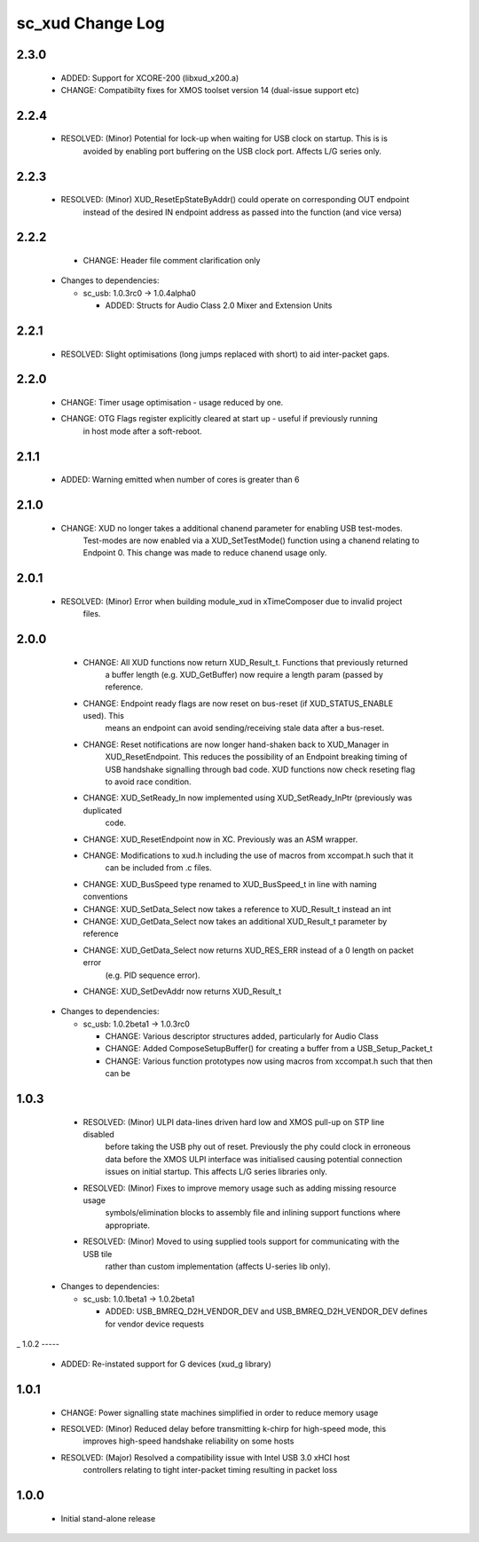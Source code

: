sc_xud Change Log
=================

2.3.0
-----
    * ADDED:      Support for XCORE-200 (libxud_x200.a)
    * CHANGE:     Compatibilty fixes for XMOS toolset version 14 (dual-issue support etc)  

2.2.4
-----
    * RESOLVED:   (Minor) Potential for lock-up when waiting for USB clock on startup. This is is
                  avoided by enabling port buffering on the USB clock port. Affects L/G series only.

2.2.3
------
    * RESOLVED:   (Minor) XUD_ResetEpStateByAddr() could operate on corresponding OUT endpoint
                  instead of the desired IN endpoint address as passed into the function (and 
                  vice versa)
                  
2.2.2
-----
    * CHANGE:     Header file comment clarification only

  * Changes to dependencies:

    - sc_usb: 1.0.3rc0 -> 1.0.4alpha0

      + ADDED:      Structs for Audio Class 2.0 Mixer and Extension Units

2.2.1
-----
    * RESOLVED:   Slight optimisations (long jumps replaced with short) to aid inter-packet gaps.

2.2.0
-----
    * CHANGE:     Timer usage optimisation - usage reduced by one.
    * CHANGE:     OTG Flags register explicitly cleared at start up - useful if previously running
                  in host mode after a soft-reboot.

2.1.1
-----
    * ADDED:      Warning emitted when number of cores is greater than 6

2.1.0
-----
    * CHANGE:     XUD no longer takes a additional chanend parameter for enabling USB test-modes.
                  Test-modes are now enabled via a XUD_SetTestMode() function using a chanend
                  relating to Endpoint 0. This change was made to reduce chanend usage only.

2.0.1
-----
    * RESOLVED:   (Minor) Error when building module_xud in xTimeComposer due to invalid project
                  files.

2.0.0
-----
    * CHANGE:     All XUD functions now return XUD_Result_t. Functions that previously returned
                  a buffer length (e.g. XUD_GetBuffer) now require a length param (passed by
                  reference.
    * CHANGE:     Endpoint ready flags are now reset on bus-reset (if XUD_STATUS_ENABLE used). This
                  means an endpoint can avoid sending/receiving stale data after a bus-reset.
    * CHANGE:     Reset notifications are now longer hand-shaken back to XUD_Manager in
                  XUD_ResetEndpoint. This reduces the possibility of an Endpoint breaking timing
                  of USB handshake signalling through bad code. XUD functions now check reseting flag
                  to avoid race condition.
    * CHANGE:     XUD_SetReady_In now implemented using XUD_SetReady_InPtr (previously was duplicated
                  code.
    * CHANGE:     XUD_ResetEndpoint now in XC. Previously was an ASM wrapper.
    * CHANGE:     Modifications to xud.h including the use of macros from xccompat.h such that it
                  can be included from .c files.
    * CHANGE:     XUD_BusSpeed type renamed to XUD_BusSpeed_t in line with naming conventions
    * CHANGE:     XUD_SetData_Select now takes a reference to XUD_Result_t instead an int
    * CHANGE:     XUD_GetData_Select now takes an additional XUD_Result_t parameter by reference
    * CHANGE:     XUD_GetData_Select now returns XUD_RES_ERR instead of a 0 length on packet error
                  (e.g. PID sequence error).
    * CHANGE:     XUD_SetDevAddr now returns XUD_Result_t

  * Changes to dependencies:

    - sc_usb: 1.0.2beta1 -> 1.0.3rc0

      + CHANGE:     Various descriptor structures added, particularly for Audio Class
      + CHANGE:     Added ComposeSetupBuffer() for creating a buffer from a USB_Setup_Packet_t
      + CHANGE:     Various function prototypes now using macros from xccompat.h such that then can be

1.0.3
-----
    * RESOLVED:   (Minor) ULPI data-lines driven hard low and XMOS pull-up on STP line disabled
                  before taking the USB phy out of reset. Previously the phy could clock in
                  erroneous data before the XMOS ULPI interface was initialised causing potential
                  connection issues on initial startup. This affects L/G series libraries only.
    * RESOLVED:   (Minor) Fixes to improve memory usage such as adding missing resource usage
                  symbols/elimination blocks to assembly file and inlining support functions where
                  appropriate.
    * RESOLVED:   (Minor) Moved to using supplied tools support for communicating with the USB tile
                  rather than custom implementation (affects U-series lib only).

  * Changes to dependencies:

    - sc_usb: 1.0.1beta1 -> 1.0.2beta1

      + ADDED:   USB_BMREQ_D2H_VENDOR_DEV and USB_BMREQ_D2H_VENDOR_DEV defines for vendor device requests
_
1.0.2
-----
    * ADDED:      Re-instated support for G devices (xud_g library)

1.0.1
-----
    * CHANGE:     Power signalling state machines simplified in order to reduce memory usage
    * RESOLVED:   (Minor) Reduced delay before transmitting k-chirp for high-speed mode, this
                  improves high-speed handshake reliability on some hosts
    * RESOLVED:   (Major) Resolved a compatibility issue with Intel USB 3.0 xHCI host
                  controllers relating to tight inter-packet timing resulting in packet loss

1.0.0
-----
    * Initial stand-alone release

